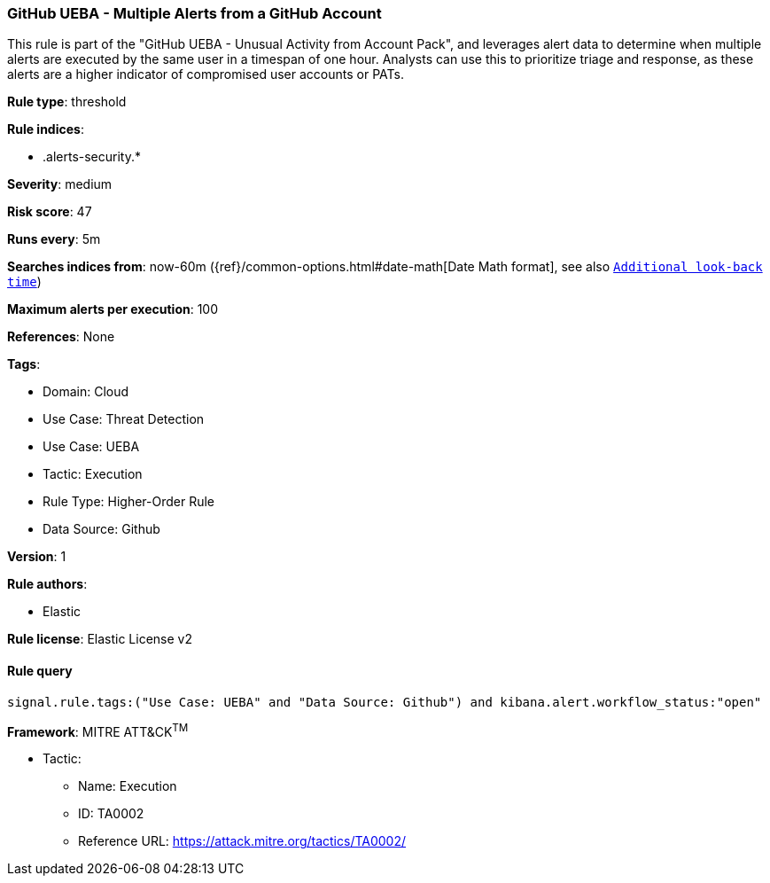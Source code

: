 [[github-ueba-multiple-alerts-from-a-github-account]]
=== GitHub UEBA - Multiple Alerts from a GitHub Account

This rule is part of the "GitHub UEBA - Unusual Activity from Account Pack", and leverages alert data to determine when multiple alerts are executed by the same user in a timespan of one hour. Analysts can use this to prioritize triage and response, as these alerts are a higher indicator of compromised user accounts or PATs.

*Rule type*: threshold

*Rule indices*: 

* .alerts-security.*

*Severity*: medium

*Risk score*: 47

*Runs every*: 5m

*Searches indices from*: now-60m ({ref}/common-options.html#date-math[Date Math format], see also <<rule-schedule, `Additional look-back time`>>)

*Maximum alerts per execution*: 100

*References*: None

*Tags*: 

* Domain: Cloud
* Use Case: Threat Detection
* Use Case: UEBA
* Tactic: Execution
* Rule Type: Higher-Order Rule
* Data Source: Github

*Version*: 1

*Rule authors*: 

* Elastic

*Rule license*: Elastic License v2


==== Rule query


[source, js]
----------------------------------
signal.rule.tags:("Use Case: UEBA" and "Data Source: Github") and kibana.alert.workflow_status:"open"

----------------------------------

*Framework*: MITRE ATT&CK^TM^

* Tactic:
** Name: Execution
** ID: TA0002
** Reference URL: https://attack.mitre.org/tactics/TA0002/
